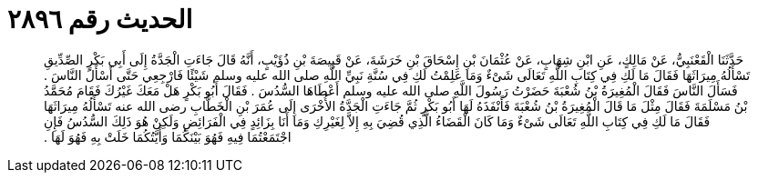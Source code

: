
= الحديث رقم ٢٨٩٦

[quote.hadith]
حَدَّثَنَا الْقَعْنَبِيُّ، عَنْ مَالِكٍ، عَنِ ابْنِ شِهَابٍ، عَنْ عُثْمَانَ بْنِ إِسْحَاقَ بْنِ خَرَشَةَ، عَنْ قَبِيصَةَ بْنِ ذُؤَيْبٍ، أَنَّهُ قَالَ جَاءَتِ الْجَدَّةُ إِلَى أَبِي بَكْرٍ الصِّدِّيقِ تَسْأَلُهُ مِيرَاثَهَا فَقَالَ مَا لَكِ فِي كِتَابِ اللَّهِ تَعَالَى شَىْءٌ وَمَا عَلِمْتُ لَكِ فِي سُنَّةِ نَبِيِّ اللَّهِ صلى الله عليه وسلم شَيْئًا فَارْجِعِي حَتَّى أَسْأَلَ النَّاسَ ‏.‏ فَسَأَلَ النَّاسَ فَقَالَ الْمُغِيرَةُ بْنُ شُعْبَةَ حَضَرْتُ رَسُولَ اللَّهِ صلى الله عليه وسلم أَعْطَاهَا السُّدُسَ ‏.‏ فَقَالَ أَبُو بَكْرٍ هَلْ مَعَكَ غَيْرُكَ فَقَامَ مُحَمَّدُ بْنُ مَسْلَمَةَ فَقَالَ مِثْلَ مَا قَالَ الْمُغِيرَةُ بْنُ شُعْبَةَ فَأَنْفَذَهُ لَهَا أَبُو بَكْرٍ ثُمَّ جَاءَتِ الْجَدَّةُ الأُخْرَى إِلَى عُمَرَ بْنِ الْخَطَّابِ رضى الله عنه تَسْأَلُهُ مِيرَاثَهَا فَقَالَ مَا لَكِ فِي كِتَابِ اللَّهِ تَعَالَى شَىْءٌ وَمَا كَانَ الْقَضَاءُ الَّذِي قُضِيَ بِهِ إِلاَّ لِغَيْرِكِ وَمَا أَنَا بِزَائِدٍ فِي الْفَرَائِضِ وَلَكِنْ هُوَ ذَلِكَ السُّدُسُ فَإِنِ اجْتَمَعْتُمَا فِيهِ فَهُوَ بَيْنَكُمَا وَأَيَّتُكُمَا خَلَتْ بِهِ فَهُوَ لَهَا ‏.‏